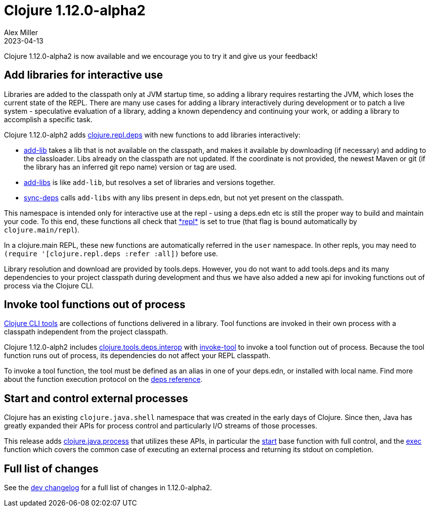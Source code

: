= Clojure 1.12.0-alpha2
Alex Miller
2023-04-13
:jbake-type: post

Clojure 1.12.0-alpha2 is now available and we encourage you to try it and give us your feedback!

== Add libraries for interactive use

Libraries are added to the classpath only at JVM startup time, so adding a library requires restarting the JVM, which loses the current state of the REPL. There are many use cases for adding a library interactively during development or to patch a live system - speculative evaluation of a library, adding a known dependency and continuing your work, or adding a library to accomplish a specific task.

Clojure 1.12.0-alph2 adds https://clojure.github.io/clojure/branch-master/clojure.repl.deps-api.html[clojure.repl.deps] with new functions to add libraries interactively:

* https://clojure.github.io/clojure/branch-master/clojure.repl.deps.html#clojure.repl.deps/add-lib[add-lib] takes a lib that is not available on the classpath, and makes it available by downloading (if necessary) and adding to the classloader. Libs already on the classpath are not updated. If the coordinate is not provided, the newest Maven or git (if the library has an inferred git repo name) version or tag are used.
* https://clojure.github.io/clojure/branch-master/clojure.repl.deps.html#clojure.repl.deps/add-libs[add-libs] is like `add-lib`, but resolves a set of libraries and versions together. 
* https://clojure.github.io/clojure/branch-master/clojure.repl.deps.html#clojure.repl.deps/sync-deps[sync-deps] calls `add-libs` with any libs present in deps.edn, but not yet present on the classpath.

This namespace is intended only for interactive use at the repl - using a deps.edn etc is still the proper way to build and maintain your code. To this end, these functions all check that https://clojure.github.io/clojure/branch-master/clojure.core-api.html#clojure.core/%2Arepl%2A[pass:[*repl*]] is set to true (that flag is bound automatically by `clojure.main/repl`).

In a clojure.main REPL, these new functions are automatically referred in the `user` namespace. In other repls, you may need to `(require '[clojure.repl.deps :refer :all])` before use.

Library resolution and download are provided by tools.deps. However, you do not want to add tools.deps and its many dependencies to your project classpath during development and thus we have also added a new api for invoking functions out of process via the Clojure CLI.

== Invoke tool functions out of process

<<xref/../../../../../reference/deps_and_cli#tool_install,Clojure CLI tools>> are collections of functions delivered in a library. Tool functions are invoked in their own process with a classpath independent from the project classpath.

Clojure 1.12.0-alph2 includes  https://clojure.github.io/clojure/branch-master/clojure.tools.deps.interop-api.html[clojure.tools.deps.interop] with https://clojure.github.io/clojure/branch-master/clojure.tools.deps.interop-api.html#clojure.tools.deps.interop/invoke-tool[invoke-tool] to invoke a tool function out of process. Because the tool function runs out of process, its dependencies do not affect your REPL classpath.

To invoke a tool function, the tool must be defined as an alias in one of your deps.edn, or installed with local name. Find more about the function execution protocol on the <<xref/../../../../../reference/deps_and_cli#function_protocol,deps reference>>.

== Start and control external processes

Clojure has an existing `clojure.java.shell` namespace that was created in the early days of Clojure. Since then, Java has greatly expanded their APIs for process control and particularly I/O streams of those processes.

This release adds https://clojure.github.io/clojure/branch-master/clojure.java.process.html[clojure.java.process] that utilizes these APIs, in particular the https://clojure.github.io/clojure/branch-master/clojure.java.process.html#clojure.java.process/start[start] base function with full control, and the https://clojure.github.io/clojure/branch-master/clojure.java.process.html#clojure.java.process/exec[exec] function which covers the common case of executing an external process and returning its stdout on completion.

== Full list of changes

See the <<xref/../../../../../releases/devchangelog#v1.12.0-alpha2,dev changelog>> for a full list of changes in 1.12.0-alpha2.

